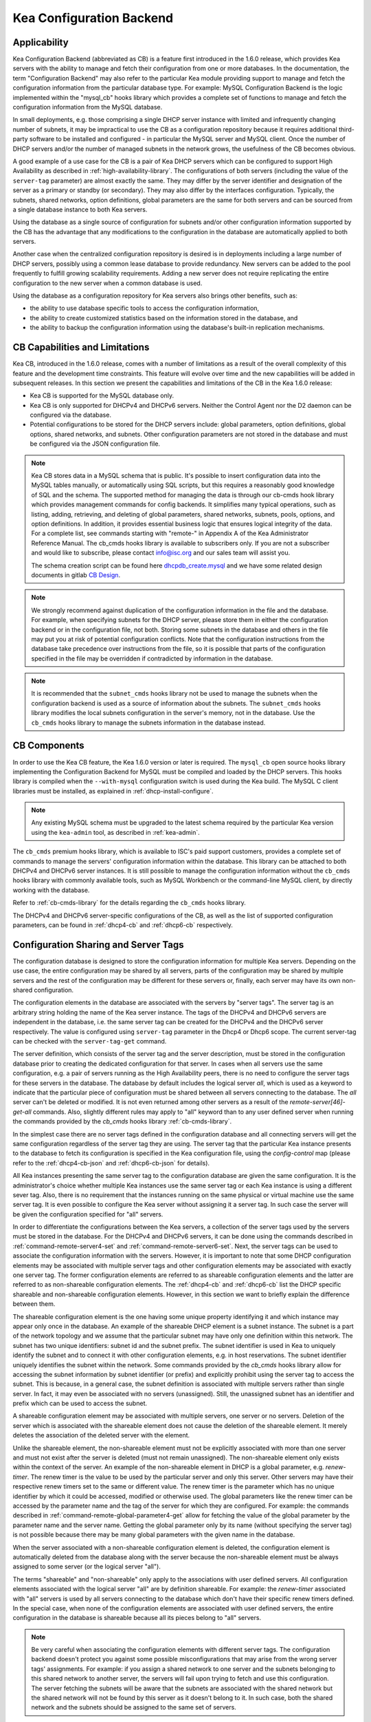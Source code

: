 .. _config-backend:

Kea Configuration Backend
=========================

.. _cb-applicability:

Applicability
-------------

Kea Configuration Backend (abbreviated as CB) is a feature first
introduced in the 1.6.0 release, which provides Kea servers with the ability
to manage and fetch their configuration from one or more databases. In
the documentation, the term "Configuration Backend" may also refer to
the particular Kea module providing support to manage and fetch the
configuration information from the particular database type. For
example: MySQL Configuration Backend is the logic implemented within the
"mysql_cb" hooks library which provides a complete set of functions to
manage and fetch the configuration information from the MySQL database.

In small deployments, e.g. those comprising a single DHCP server
instance with limited and infrequently changing number of subnets, it
may be impractical to use the CB as a configuration repository because
it requires additional third-party software to be installed and
configured - in particular the MySQL server and MySQL client. Once the
number of DHCP servers and/or the number of managed subnets in the
network grows, the usefulness of the CB becomes obvious.

A good example of a use case for the CB is a pair of Kea DHCP servers which can be configured
to support High Availability as described in
:ref:`high-availability-library`. The configurations of both servers
(including the value of the ``server-tag`` parameter)
are almost exactly the same. They may differ by the server identifier
and designation of the server as a primary or standby (or secondary).
They may also differ by the interfaces configuration. Typically, the
subnets, shared networks, option definitions, global parameters are the
same for both servers and can be sourced from a single database instance
to both Kea servers.

Using the database as a single source of configuration for subnets
and/or other configuration information supported by the CB has the
advantage that any modifications to the configuration in the database are
automatically applied to both servers.

Another case when the centralized configuration repository is desired is
in deployments including a large number of DHCP servers, possibly
using a common lease database to provide redundancy. New servers can
be added to the pool frequently to fulfill growing scalability
requirements. Adding a new server does not require replicating the
entire configuration to the new server when a common database is used.

Using the database as a configuration repository for Kea servers also
brings other benefits, such as:

-  the ability to use database specific tools to access the configuration
   information,

-  the ability to create customized statistics based on the information
   stored in the database, and

-  the ability to backup the configuration information using the database's
   built-in replication mechanisms.

.. _cb-limitations:

CB Capabilities and Limitations
-------------------------------

Kea CB, introduced in the 1.6.0 release,
comes with a number of limitations as a result of the overall
complexity of this feature and the development time constraints. This
feature will evolve over time and the new capabilities will be added in
subsequent releases. In this section we present the capabilities and limitations of the
CB in the Kea 1.6.0 release:

-  Kea CB is supported for the MySQL database only.

-  Kea CB is only supported for DHCPv4 and DHCPv6 servers. Neither the
   Control Agent nor the D2 daemon can be configured via the database.

-  Potential configurations to be stored for the DHCP servers include: global
   parameters, option definitions, global options, shared networks, and
   subnets. Other configuration parameters are not stored in the
   database and must be configured via the JSON
   configuration file.

..

.. note::
    Kea CB stores data in a MySQL schema that is public. It's possible to
    insert configuration data into the MySQL tables manually, or automatically
    using SQL scripts, but this requires a reasonably good knowledge of SQL and the
    schema.  The supported method for managing the data is through our cb-cmds
    hook library which provides management commands for config backends.
    It simplifies many typical operations, such as listing, adding, retrieving,
    and deleting of global parameters, shared networks, subnets, pools, options,
    and option definitions.  In addition, it provides essential business logic
    that ensures logical integrity of the data.  For a complete list, see commands
    starting with "remote-" in Appendix A of the Kea Administrator Reference Manual.
    The cb_cmds hooks library is available to subscribers only. If you are not a
    subscriber and would like to subscribe, please contact info@isc.org and
    our sales team will assist you.

    The schema creation script can be found here `dhcpdb_create.mysql <https://gitlab.isc.org/isc-projects/kea/blob/master/src/share/database/scripts/mysql/dhcpdb_create.mysql>`__ and
    we have some related design documents in gitlab `CB Design <https://gitlab.isc.org/isc-projects/kea/wikis/designs/configuration-in-db-design>`__.

.. note::

   We strongly recommend against duplication of the configuration information
   in the file and the database. For example, when specifying subnets
   for the DHCP server, please store them in either the configuration backend
   or in the configuration file, not both. Storing some
   subnets in the database and others in the file may put you at risk of
   potential configuration conflicts. Note that the configuration instructions from
   the database take precedence over instructions from the file,
   so it is possible that parts of the configuration specified in the
   file may be overridden if contradicted by information in the database.

.. note::

   It is recommended that the ``subnet_cmds`` hooks library not be used to
   manage the subnets when the configuration backend is used as a source
   of information about the subnets. The ``subnet_cmds`` hooks library
   modifies the local subnets configuration in the server's memory,
   not in the database. Use the ``cb_cmds`` hooks library to manage the
   subnets information in the database instead.

CB Components
-------------

In order to use the Kea CB feature, the Kea 1.6.0 version or later is
required. The ``mysql_cb`` open source hooks library implementing the
Configuration Backend for MySQL must be compiled and loaded by the DHCP
servers. This hooks library is compiled when the ``--with-mysql``
configuration switch is used during the Kea build. The MySQL C client
libraries must be installed, as explained in
:ref:`dhcp-install-configure`.

.. note::

   Any existing MySQL schema must be upgraded to the latest schema
   required by the particular Kea version using the ``kea-admin`` tool,
   as described in :ref:`kea-admin`.

The ``cb_cmds`` premium hooks library, which is available to ISC's paid support
customers, provides a complete set of commands to manage the
servers' configuration information within the database. This library can
be attached to both DHCPv4 and DHCPv6 server instances. It is still
possible to manage the configuration information without the ``cb_cmds``
hooks library with commonly available tools, such as MySQL Workbench or
the command-line MySQL client, by directly working with the database.

Refer to :ref:`cb-cmds-library` for the details regarding the
``cb_cmds`` hooks library.

The DHCPv4 and DHCPv6 server-specific configurations of the CB, as well as
the list of supported configuration parameters, can be found in
:ref:`dhcp4-cb` and :ref:`dhcp6-cb` respectively.

.. _cb-sharing:

Configuration Sharing and Server Tags
-------------------------------------


The configuration database is designed to store the configuration information
for multiple Kea servers. Depending on the use case, the entire configuration
may be shared by all servers, parts of the configuration may be shared by
multiple servers and the rest of the configuration may be different for these
servers or, finally, each server may have its own non-shared configuration.

The configuration elements in the database are associated with the servers
by "server tags". The server tag is an arbitrary string holding the name
of the Kea server instance. The tags of the DHCPv4 and DHCPv6 servers are
independent in the database, i.e. the same server tag can be created for
the DHCPv4 and the DHCPv6 server respectively. The value is configured
using ``server-tag`` parameter in the Dhcp4 or Dhcp6 scope. The current
server-tag can be checked with the ``server-tag-get`` command.

The server definition, which consists of the server tag and the server
description, must be stored in the configuration database prior to creating
the dedicated configuration for that server. In cases when all servers use
the same configuration, e.g. a pair of servers running as the High Availability
peers, there is no need to configure the server tags for these
servers in the database. The database by default includes the logical
server `all`, which is used as a keyword to indicate that
the particular piece of configuration must be shared between all servers
connecting to the database. The `all` server can't be
deleted or modified. It is not even returned among other servers
as a result of the `remote-server[46]-get-all`
commands. Also, slightly different rules may apply to "all" keyword
than to any user defined server when running the commands provided by
the `cb_cmds` hooks library :ref:`cb-cmds-library`.

In the simplest case there are no server tags defined in the configuration
database and all connecting servers will get the same configuration
regardless of the server tag they are using. The server tag that the
particular Kea instance presents to the database to fetch its configuration
is specified in the Kea configuration file, using the
`config-control` map (please refer to the :ref:`dhcp4-cb-json` and
:ref:`dhcp6-cb-json` for details).

All Kea instances presenting the same server tag to the configuration database
are given the same configuration. It is the administrator's choice whether
multiple Kea instances use the same server tag or each Kea instance is using
a different sever tag. Also, there is no requirement that the instances
running on the same physical or virtual machine use the same server tag. It is
even possible to configure the Kea server without assigning it a server tag.
In such case the server will be given the configuration specified for "all"
servers.

In order to differentiate the configurations between the Kea servers, a
collection of the server tags used by the servers must be stored in the
database. For the DHCPv4 and DHCPv6 servers, it can be done using the
commands described in :ref:`command-remote-server4-set` and
:ref:`command-remote-server6-set`. Next, the
server tags can be used to associate the configuration information with
the servers. However, it is important to note that some DHCP
configuration elements may be associated with multiple server tags and
other configuration elements may be associated with exactly one
server tag. The former configuration elements are referred to as
shareable configuration elements and the latter are referred to as
non-shareable configuration elements. The :ref:`dhcp4-cb`
and :ref:`dhcp6-cb` list the DHCP specific shareable and
non-shareable configuration elements. However, in this section we
want to briefly explain the difference between them.

The shareable configuration element is the one having some unique
property identifying it and which instance may appear only once in
the database. An example of the shareable DHCP element is a subnet
instance. The subnet is a part of the network topology and we assume
that the particular subnet may have only one definition within this
network. The subnet has two unique identifiers: subnet id and the
subnet prefix. The subnet identifier is used in Kea to uniquely
identify the subnet and to connect it with other configuration elements,
e.g. in host reservations. The subnet identifier uniquely identifies
the subnet within the network. Some commands provided by the
`cb_cmds` hooks library allow for accessing the subnet
information by subnet identifier (or prefix) and explicitly prohibit
using the server tag to access the subnet. This is because, in a
general case, the subnet definition is associated with multiple servers
rather than single server. In fact, it may even be associated
with no servers (unassigned). Still, the unassigned subnet has an
identifier and prefix which can be used to access the subnet.

A shareable configuration element may be associated with multiple
servers, one server or no servers. Deletion of the server which is
associated with the shareable element does not cause the deletion of
the shareable element. It merely deletes the association of the
deleted server with the element.

Unlike the shareable element, the non-shareable element must not be
explicitly associated with more than one server and must not exist
after the server is deleted (must not remain unassigned). The
non-shareable element only exists within the context of the server.
An example of the non-shareable element in DHCP is a global
parameter, e.g. `renew-timer`. The renew timer
is the value to be used by the particular server and only this
server. Other servers may have their respective renew timers
set to the same or different value. The renew timer is the
parameter which has no unique identifier by which it could be
accessed, modified or otherwise used. The global parameters like
the renew timer can be accessed by the parameter name and the
tag of the server for which they are configured. For example:
the commands described in :ref:`command-remote-global-parameter4-get` allow for
fetching the value of the global parameter by the parameter name and
the server name. Getting the global parameter only by its name (without
specifying the server tag) is not possible because there may be many
global parameters with the given name in the database.

When the server associated with a non-shareable configuration element
is deleted, the configuration element is automatically deleted from
the database along with the server because the non-shareable element
must be always assigned to some server (or the logical server "all").

The terms "shareable" and "non-shareable" only apply to the associations
with user defined servers. All configuration elements associated with
the logical server "all" are by definition shareable. For example: the
`renew-timer` associated with "all" servers is used
by all servers connecting to the database which don't have their specific
renew timers defined. In the special case, when none of the configuration
elements are associated with user defined servers, the entire
configuration in the database is shareable because all its pieces
belong to "all" servers.

.. note::
   Be very careful when associating the configuration elements with
   different server tags. The configuration backend doesn't protect you
   against some possible misconfigurations that may arise from the
   wrong server tags' assignments. For example: if you assign a shared
   network to one server and the subnets belonging to this shared network
   to another server, the servers will fail upon trying to fetch and
   use this configuration. The server fetching the subnets will be
   aware that the subnets are associated with the shared network but
   the shared network will not be found by this server as it doesn't
   belong to it. In such case, both the shared network and the subnets
   should be assigned to the same set of servers.

